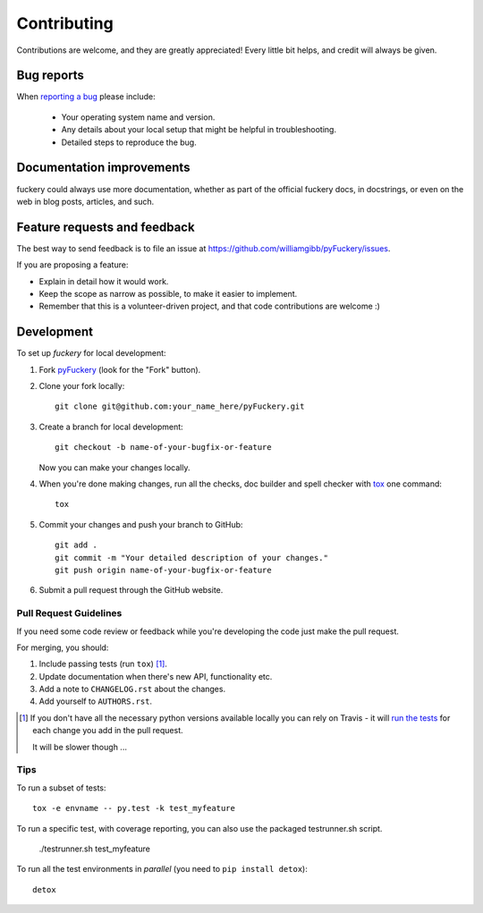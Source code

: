 ============
Contributing
============

Contributions are welcome, and they are greatly appreciated! Every
little bit helps, and credit will always be given.

Bug reports
===========

When `reporting a bug <https://github.com/williamgibb/pyFuckery/issues>`_ please include:

    * Your operating system name and version.
    * Any details about your local setup that might be helpful in troubleshooting.
    * Detailed steps to reproduce the bug.

Documentation improvements
==========================

fuckery could always use more documentation, whether as part of the
official fuckery docs, in docstrings, or even on the web in blog posts,
articles, and such.

Feature requests and feedback
=============================

The best way to send feedback is to file an issue at https://github.com/williamgibb/pyFuckery/issues.

If you are proposing a feature:

* Explain in detail how it would work.
* Keep the scope as narrow as possible, to make it easier to implement.
* Remember that this is a volunteer-driven project, and that code contributions are welcome :)

Development
===========

To set up `fuckery` for local development:

1. Fork `pyFuckery <https://github.com/williamgibb/pyFuckery>`_
   (look for the "Fork" button).
2. Clone your fork locally::

    git clone git@github.com:your_name_here/pyFuckery.git

3. Create a branch for local development::

    git checkout -b name-of-your-bugfix-or-feature

   Now you can make your changes locally.

4. When you're done making changes, run all the checks, doc builder and spell checker with `tox <http://tox.readthedocs.io/en/latest/install.html>`_ one command::

    tox

5. Commit your changes and push your branch to GitHub::

    git add .
    git commit -m "Your detailed description of your changes."
    git push origin name-of-your-bugfix-or-feature

6. Submit a pull request through the GitHub website.

Pull Request Guidelines
-----------------------

If you need some code review or feedback while you're developing the code just make the pull request.

For merging, you should:

1. Include passing tests (run ``tox``) [1]_.
2. Update documentation when there's new API, functionality etc.
3. Add a note to ``CHANGELOG.rst`` about the changes.
4. Add yourself to ``AUTHORS.rst``.

.. [1] If you don't have all the necessary python versions available locally you can rely on Travis - it will
       `run the tests <https://travis-ci.org/williamgibb/pyFuckery/pull_requests>`_ for each change you add in the pull request.

       It will be slower though ...

Tips
----

To run a subset of tests::

    tox -e envname -- py.test -k test_myfeature

To run a specific test, with coverage reporting, you can also use the packaged testrunner.sh script.

    ./testrunner.sh test_myfeature

To run all the test environments in *parallel* (you need to ``pip install detox``)::

    detox
